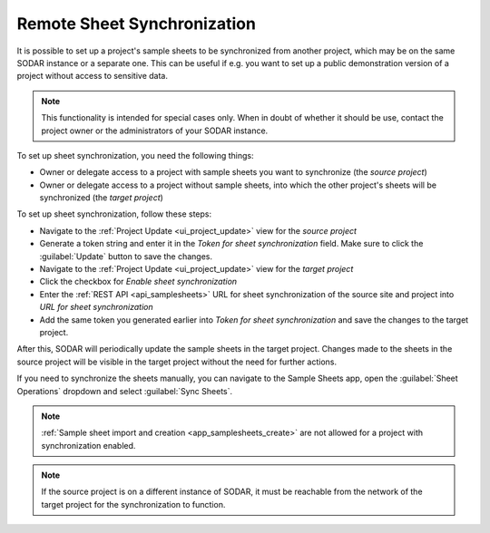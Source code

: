 .. _app_samplesheets_sync:

Remote Sheet Synchronization
^^^^^^^^^^^^^^^^^^^^^^^^^^^^

It is possible to set up a project's sample sheets to be synchronized from
another project, which may be on the same SODAR instance or a separate one. This
can be useful if e.g. you want to set up a public demonstration version of a
project without access to sensitive data.

.. note::

    This functionality is intended for special cases only. When in doubt of
    whether it should be use, contact the project owner or the administrators of
    your SODAR instance.

To set up sheet synchronization, you need the following things:

- Owner or delegate access to a project with sample sheets you want to
  synchronize (the *source project*)
- Owner or delegate access to a project without sample sheets, into which the
  other project's sheets will be synchronized (the *target project*)

To set up sheet synchronization, follow these steps:

- Navigate to the :ref:`Project Update <ui_project_update>` view for the
  *source project*
- Generate a token string and enter it in the *Token for sheet synchronization*
  field. Make sure to click the :guilabel:`Update` button to save the changes.
- Navigate to the :ref:`Project Update <ui_project_update>` view for the
  *target project*
- Click the checkbox for *Enable sheet synchronization*
- Enter the :ref:`REST API <api_samplesheets>` URL for sheet synchronization of
  the source site and project into *URL for sheet synchronization*
- Add the same token you generated earlier into
  *Token for sheet synchronization* and save the changes to the target project.

After this, SODAR will periodically update the sample sheets in the target
project. Changes made to the sheets in the source project will be visible in
the target project without the need for further actions.

If you need to synchronize the sheets manually, you can navigate to the Sample
Sheets app, open the :guilabel:`Sheet Operations` dropdown and select
:guilabel:`Sync Sheets`.

.. note::

    :ref:`Sample sheet import and creation <app_samplesheets_create>` are not
    allowed for a project with synchronization enabled.

.. note::

    If the source project is on a different instance of SODAR, it must be
    reachable from the network of the target project for the synchronization
    to function.
